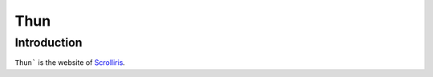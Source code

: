 Thun
====

Introduction
------------

``Thun``` is the website of `Scrolliris <https://about.scrolliris.com/>`_.

